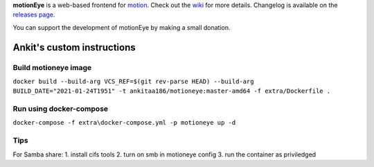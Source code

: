 **motionEye** is a web-based frontend for `motion <https://motion-project.github.io>`_. Check out the `wiki <https://github.com/ccrisan/motioneye/wiki>`_ for more details. Changelog is available on the `releases page <https://github.com/ccrisan/motioneye/releases>`_.


.. image:: https://badges.gitter.im/Join%20Chat.svg
   :alt: Join the chat at https://gitter.im/ccrisan/motioneye
   :target: https://gitter.im/ccrisan/motioneye?utm_source=badge&utm_medium=badge&utm_campaign=pr-badge&utm_content=badge

You can support the development of motionEye by making a small donation.

.. image:: https://www.paypalobjects.com/en_US/i/btn/btn_donate_LG.gif
   :alt: [paypal]
   :target: https://www.paypal.com/cgi-bin/webscr?cmd=_donations&business=ccrisan%40gmail%2ecom&lc=US&item_name=motionEye&no_note=0&currency_code=USD&bn=PP%2dDonationsBF%3abtn_donate_LG%2egif%3aNonHostedGuest

Ankit's custom instructions
===========================

Build motioneye image
---------------------

``docker build --build-arg VCS_REF=$(git rev-parse HEAD) --build-arg BUILD_DATE="2021-01-24T1951" -t ankitaa186/motioneye:master-amd64 -f extra/Dockerfile .``

Run using docker-compose
------------------------

``docker-compose -f extra\docker-compose.yml -p motioneye up -d``

Tips
----

For Samba share:
1. install cifs tools
2. turn on smb in motioneye config
3. run the container as priviledged
